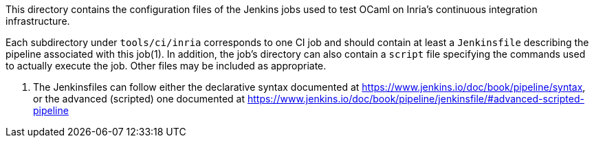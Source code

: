 This directory contains the configuration files of the Jenkins jobs used
to test OCaml on Inria’s continuous integration infrastructure.

Each subdirectory under `+tools/ci/inria+` corresponds to one CI job and
should contain at least a `+Jenkinsfile+` describing the pipeline
associated with this job(1). In addition, the job’s directory can also
contain a `+script+` file specifying the commands used to actually
execute the job. Other files may be included as appropriate.

[arabic]
. The Jenkinsfiles can follow either the declarative syntax documented
at https://www.jenkins.io/doc/book/pipeline/syntax, or the advanced
(scripted) one documented at
https://www.jenkins.io/doc/book/pipeline/jenkinsfile/#advanced-scripted-pipeline

